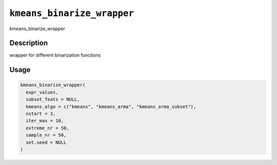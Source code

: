 
``kmeans_binarize_wrapper``
===============================

kmeans_binarize_wrapper

Description
-----------

wrapper for different binarization functions

Usage
-----

.. code-block:: r

   kmeans_binarize_wrapper(
     expr_values,
     subset_feats = NULL,
     kmeans_algo = c("kmeans", "kmeans_arma", "kmeans_arma_subset"),
     nstart = 3,
     iter_max = 10,
     extreme_nr = 50,
     sample_nr = 50,
     set.seed = NULL
   )
